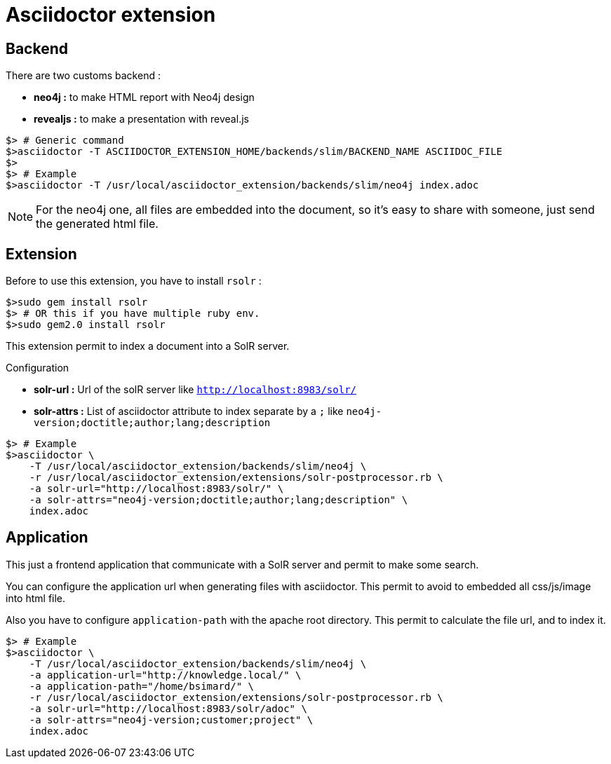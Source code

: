 = Asciidoctor extension

== Backend

There are two customs backend :

 * *neo4j :* to make HTML report with Neo4j design
 * *revealjs :* to make a presentation with reveal.js

[source,shell]
----
$> # Generic command
$>asciidoctor -T ASCIIDOCTOR_EXTENSION_HOME/backends/slim/BACKEND_NAME ASCIIDOC_FILE
$>
$> # Example
$>asciidoctor -T /usr/local/asciidoctor_extension/backends/slim/neo4j index.adoc
----

NOTE: For the neo4j one, all files are embedded into the document, so it's easy to share with someone, just send the generated html file.

== Extension

Before to use this extension, you have to install `rsolr` :

[source,shell]
----
$>sudo gem install rsolr
$> # OR this if you have multiple ruby env.
$>sudo gem2.0 install rsolr
----

This extension permit to index a document into a SolR server.

Configuration

 * *solr-url :* Url of the solR server like `http://localhost:8983/solr/`
 * *solr-attrs :* List of asciidoctor attribute to index separate by a `;` like `neo4j-version;doctitle;author;lang;description`

[source,shell]
----
$> # Example
$>asciidoctor \
    -T /usr/local/asciidoctor_extension/backends/slim/neo4j \
    -r /usr/local/asciidoctor_extension/extensions/solr-postprocessor.rb \
    -a solr-url="http://localhost:8983/solr/" \
    -a solr-attrs="neo4j-version;doctitle;author;lang;description" \
    index.adoc
----

== Application

This just a frontend application that communicate with a SolR server and permit to make some search.

You can configure the application url when generating files with asciidoctor.
This permit to avoid to embedded all css/js/image into html file.

Also you have to configure `application-path` with the apache root directory.
This permit to calculate the file url, and to index it.

[source,shell]
----
$> # Example
$>asciidoctor \
    -T /usr/local/asciidoctor_extension/backends/slim/neo4j \
    -a application-url="http://knowledge.local/" \
    -a application-path="/home/bsimard/" \
    -r /usr/local/asciidoctor_extension/extensions/solr-postprocessor.rb \
    -a solr-url="http://localhost:8983/solr/adoc" \
    -a solr-attrs="neo4j-version;customer;project" \
    index.adoc
----
